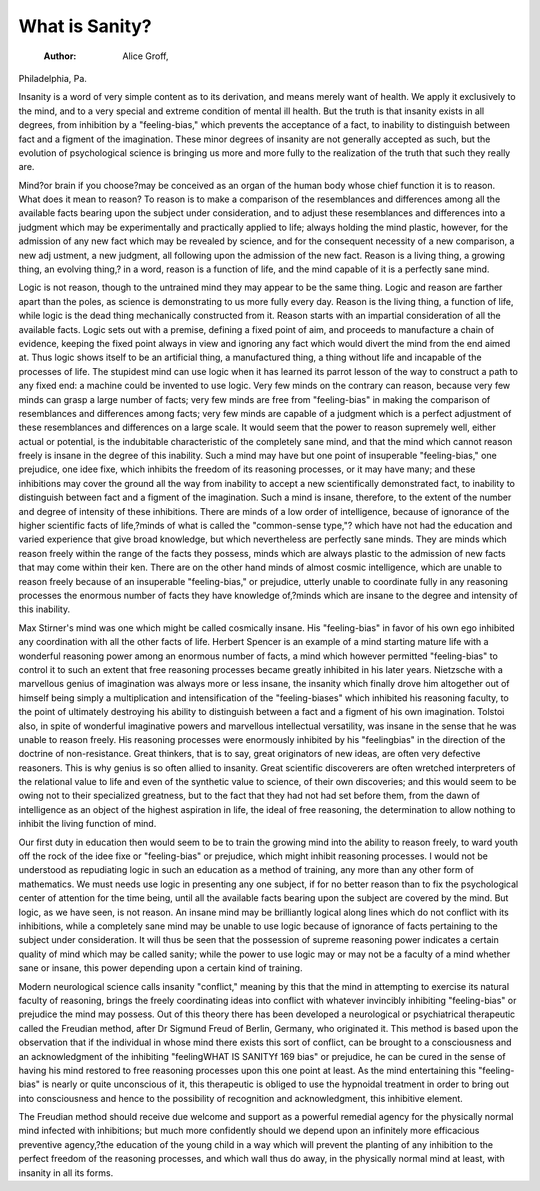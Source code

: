 What is Sanity?
===============

 :Author:  Alice Groff,
Philadelphia, Pa.

Insanity is a word of very simple content as to its derivation,
and means merely want of health. We apply it exclusively to the
mind, and to a very special and extreme condition of mental ill
health. But the truth is that insanity exists in all degrees, from
inhibition by a "feeling-bias," which prevents the acceptance of a
fact, to inability to distinguish between fact and a figment of the
imagination. These minor degrees of insanity are not generally
accepted as such, but the evolution of psychological science is bringing us more and more fully to the realization of the truth that such
they really are.

Mind?or brain if you choose?may be conceived as an organ
of the human body whose chief function it is to reason. What does
it mean to reason? To reason is to make a comparison of the resemblances and differences among all the available facts bearing upon
the subject under consideration, and to adjust these resemblances
and differences into a judgment which may be experimentally and
practically applied to life; always holding the mind plastic, however,
for the admission of any new fact which may be revealed by science,
and for the consequent necessity of a new comparison, a new adj ustment, a new judgment, all following upon the admission of the new
fact. Reason is a living thing, a growing thing, an evolving thing,?
in a word, reason is a function of life, and the mind capable of it is
a perfectly sane mind.

Logic is not reason, though to the untrained mind they may
appear to be the same thing. Logic and reason are farther apart
than the poles, as science is demonstrating to us more fully every
day. Reason is the living thing, a function of life, while logic is the
dead thing mechanically constructed from it. Reason starts with
an impartial consideration of all the available facts. Logic sets
out with a premise, defining a fixed point of aim, and proceeds to
manufacture a chain of evidence, keeping the fixed point always
in view and ignoring any fact which would divert the mind from the
end aimed at. Thus logic shows itself to be an artificial thing, a
manufactured thing, a thing without life and incapable of the processes of life. The stupidest mind can use logic when it has learned
its parrot lesson of the way to construct a path to any fixed end:
a machine could be invented to use logic. Very few minds on the
contrary can reason, because very few minds can grasp a large
number of facts; very few minds are free from "feeling-bias" in
making the comparison of resemblances and differences among facts;
very few minds are capable of a judgment which is a perfect adjustment of these resemblances and differences on a large scale.
It would seem that the power to reason supremely well, either
actual or potential, is the indubitable characteristic of the completely
sane mind, and that the mind which cannot reason freely is insane
in the degree of this inability. Such a mind may have but one point
of insuperable "feeling-bias," one prejudice, one idee fixe, which
inhibits the freedom of its reasoning processes, or it may have many;
and these inhibitions may cover the ground all the way from inability
to accept a new scientifically demonstrated fact, to inability to distinguish between fact and a figment of the imagination.
Such a mind is insane, therefore, to the extent of the number
and degree of intensity of these inhibitions. There are minds of a
low order of intelligence, because of ignorance of the higher scientific
facts of life,?minds of what is called the "common-sense type,"?
which have not had the education and varied experience that give
broad knowledge, but which nevertheless are perfectly sane minds.
They are minds which reason freely within the range of the facts
they possess, minds which are always plastic to the admission of
new facts that may come within their ken. There are on the other
hand minds of almost cosmic intelligence, which are unable to reason
freely because of an insuperable "feeling-bias," or prejudice, utterly
unable to coordinate fully in any reasoning processes the enormous
number of facts they have knowledge of,?minds which are insane
to the degree and intensity of this inability.

Max Stirner's mind was one which might be called cosmically
insane. His "feeling-bias" in favor of his own ego inhibited any
coordination with all the other facts of life. Herbert Spencer is an
example of a mind starting mature life with a wonderful reasoning
power among an enormous number of facts, a mind which however
permitted "feeling-bias" to control it to such an extent that free
reasoning processes became greatly inhibited in his later years.
Nietzsche with a marvellous genius of imagination was always
more or less insane, the insanity which finally drove him altogether
out of himself being simply a multiplication and intensification of
the "feeling-biases" which inhibited his reasoning faculty, to the
point of ultimately destroying his ability to distinguish between a
fact and a figment of his own imagination. Tolstoi also, in spite
of wonderful imaginative powers and marvellous intellectual versatility, was insane in the sense that he was unable to reason freely.
His reasoning processes were enormously inhibited by his "feelingbias" in the direction of the doctrine of non-resistance.
Great thinkers, that is to say, great originators of new ideas,
are often very defective reasoners. This is why genius is so often
allied to insanity. Great scientific discoverers are often wretched
interpreters of the relational value to life and even of the synthetic
value to science, of their own discoveries; and this would seem to
be owing not to their specialized greatness, but to the fact that
they had not had set before them, from the dawn of intelligence as
an object of the highest aspiration in life, the ideal of free reasoning,
the determination to allow nothing to inhibit the living function of
mind.

Our first duty in education then would seem to be to train the
growing mind into the ability to reason freely, to ward youth off
the rock of the idee fixe or "feeling-bias" or prejudice, which might
inhibit reasoning processes. I would not be understood as repudiating logic in such an education as a method of training, any more
than any other form of mathematics. We must needs use logic in
presenting any one subject, if for no better reason than to fix the
psychological center of attention for the time being, until all the
available facts bearing upon the subject are covered by the mind.
But logic, as we have seen, is not reason. An insane mind may be
brilliantly logical along lines which do not conflict with its inhibitions, while a completely sane mind may be unable to use logic
because of ignorance of facts pertaining to the subject under consideration.
It will thus be seen that the possession of supreme reasoning
power indicates a certain quality of mind which may be called sanity;
while the power to use logic may or may not be a faculty of a mind
whether sane or insane, this power depending upon a certain kind
of training.

Modern neurological science calls insanity "conflict," meaning
by this that the mind in attempting to exercise its natural faculty
of reasoning, brings the freely coordinating ideas into conflict with
whatever invincibly inhibiting "feeling-bias" or prejudice the mind
may possess. Out of this theory there has been developed a neurological or psychiatrical therapeutic called the Freudian method,
after Dr Sigmund Freud of Berlin, Germany, who originated it.
This method is based upon the observation that if the individual
in whose mind there exists this sort of conflict, can be brought to a
consciousness and an acknowledgment of the inhibiting "feelingWHAT IS SANITYf 169
bias" or prejudice, he can be cured in the sense of having his mind
restored to free reasoning processes upon this one point at least.
As the mind entertaining this "feeling-bias" is nearly or quite
unconscious of it, this therapeutic is obliged to use the hypnoidal
treatment in order to bring out into consciousness and hence to the
possibility of recognition and acknowledgment, this inhibitive
element.

The Freudian method should receive due welcome and support
as a powerful remedial agency for the physically normal mind
infected with inhibitions; but much more confidently should we
depend upon an infinitely more efficacious preventive agency,?the
education of the young child in a way which will prevent the planting
of any inhibition to the perfect freedom of the reasoning processes,
and which wall thus do away, in the physically normal mind at least,
with insanity in all its forms.
